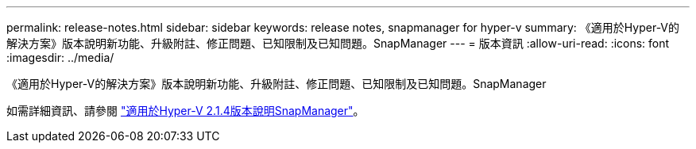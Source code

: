 ---
permalink: release-notes.html 
sidebar: sidebar 
keywords: release notes, snapmanager for hyper-v 
summary: 《適用於Hyper-V的解決方案》版本說明新功能、升級附註、修正問題、已知限制及已知問題。SnapManager 
---
= 版本資訊
:allow-uri-read: 
:icons: font
:imagesdir: ../media/


[role="lead"]
《適用於Hyper-V的解決方案》版本說明新功能、升級附註、修正問題、已知限制及已知問題。SnapManager

如需詳細資訊、請參閱 https://library.netapp.com/ecm/ecm_download_file/ECMLP2851116["適用於Hyper-V 2.1.4版本說明SnapManager"^]。
